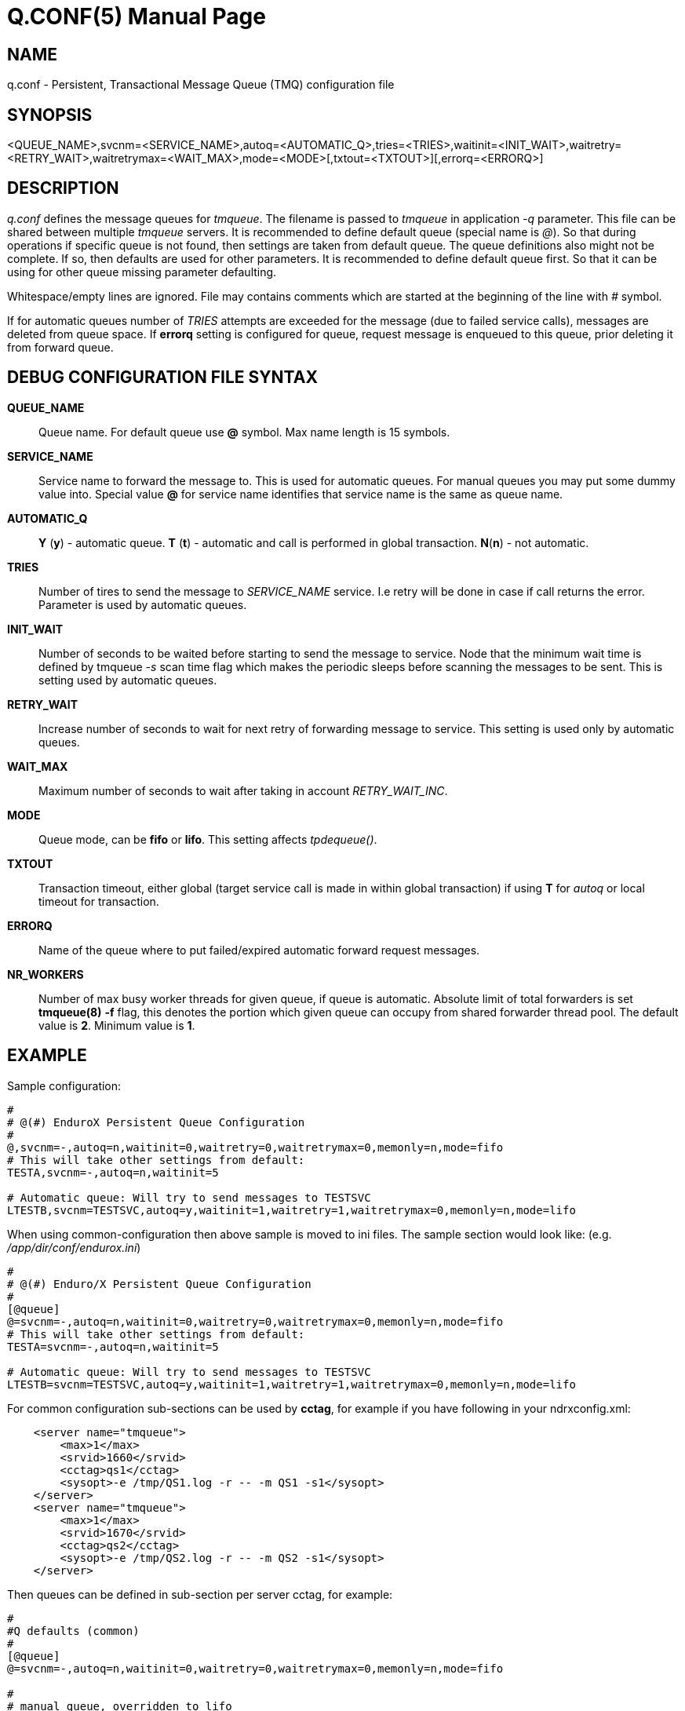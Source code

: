 Q.CONF(5)
=========
:doctype: manpage


NAME
----
q.conf - Persistent, Transactional Message Queue (TMQ) configuration file


SYNOPSIS
--------
<QUEUE_NAME>,svcnm=<SERVICE_NAME>,autoq=<AUTOMATIC_Q>,tries=<TRIES>,waitinit=<INIT_WAIT>,waitretry=<RETRY_WAIT>,waitretrymax=<WAIT_MAX>,mode=<MODE>[,txtout=<TXTOUT>][,errorq=<ERRORQ>]
[,workers=<NR_WORKERS>]


DESCRIPTION
-----------
'q.conf' defines the message queues for 'tmqueue'. The filename is passed to 'tmqueue' in 
application '-q' parameter. This file can be shared between multiple 'tmqueue' servers.
It is recommended to define default queue (special name is '@'). So that during 
operations if specific queue is not found, then settings are taken from 
default queue. The queue definitions also might not be complete. If so, then
defaults are used for other parameters. It is recommended to define default 
queue first. So that it can be using for other queue missing parameter defaulting.

Whitespace/empty lines are ignored. File may contains comments which are 
started at the beginning of the
line with '#' symbol.

If for automatic queues number of 'TRIES' attempts are exceeded for the message
(due to failed service calls), messages are deleted from queue space. If *errorq*
setting is configured for queue, request message is enqueued to this queue, prior
deleting it from forward queue.

DEBUG CONFIGURATION FILE SYNTAX
-------------------------------

*QUEUE_NAME*::
    Queue name. For default queue use *@* symbol. Max name length is 15 symbols.
*SERVICE_NAME*::
    Service name to forward the message to. This is used for automatic queues. For manual queues
    you may put some dummy value into. Special value *@* for service name identifies
    that service name is the same as queue name.
*AUTOMATIC_Q*::
    *Y* (*y*) - automatic queue. *T* (*t*) - automatic and call is performed in 
    global transaction. *N*(*n*) - not automatic.
*TRIES*::
    Number of tires to send the message to 'SERVICE_NAME' service. I.e retry will be done in case
    if call returns the error. Parameter is used by automatic queues.
*INIT_WAIT*::
    Number of seconds to be waited before starting to send the message to service. Node that
    the minimum wait time is defined by tmqueue '-s' scan time flag which makes the periodic sleeps
    before scanning the messages to be sent. This is setting used by automatic queues.
*RETRY_WAIT*::
    Increase number of seconds to wait for next retry of forwarding message to service.
    This setting is used only by automatic queues.
*WAIT_MAX*::
    Maximum number of seconds to wait after taking in account 'RETRY_WAIT_INC'.
*MODE*::
    Queue mode, can be *fifo* or *lifo*. This setting affects 'tpdequeue()'.
*TXTOUT*::
    Transaction timeout, either global (target service call is made in within global
    transaction) if using *T* for 'autoq' or local timeout for transaction.
*ERRORQ*::
    Name of the queue where to put failed/expired automatic forward request messages.
*NR_WORKERS*::
    Number of max busy worker threads for given queue, if queue is automatic.
    Absolute limit of total forwarders is set *tmqueue(8)* *-f* flag, this denotes
    the portion which given queue can occupy from shared forwarder thread pool. 
    The default value is *2*. Minimum value is *1*.

EXAMPLE
-------

Sample configuration:
---------------------------------------------------------------------
#
# @(#) EnduroX Persistent Queue Configuration
#
@,svcnm=-,autoq=n,waitinit=0,waitretry=0,waitretrymax=0,memonly=n,mode=fifo
# This will take other settings from default:
TESTA,svcnm=-,autoq=n,waitinit=5

# Automatic queue: Will try to send messages to TESTSVC
LTESTB,svcnm=TESTSVC,autoq=y,waitinit=1,waitretry=1,waitretrymax=0,memonly=n,mode=lifo
---------------------------------------------------------------------

When using common-configuration then above sample is moved to ini files. The sample section would look like:
(e.g. '/app/dir/conf/endurox.ini')
---------------------------------------------------------------------
#
# @(#) Enduro/X Persistent Queue Configuration
#
[@queue]
@=svcnm=-,autoq=n,waitinit=0,waitretry=0,waitretrymax=0,memonly=n,mode=fifo
# This will take other settings from default:
TESTA=svcnm=-,autoq=n,waitinit=5

# Automatic queue: Will try to send messages to TESTSVC
LTESTB=svcnm=TESTSVC,autoq=y,waitinit=1,waitretry=1,waitretrymax=0,memonly=n,mode=lifo
---------------------------------------------------------------------

For common configuration sub-sections can be used by *cctag*, for example if you have following in your
ndrxconfig.xml:

---------------------------------------------------------------------
    <server name="tmqueue">
        <max>1</max>
        <srvid>1660</srvid>
	<cctag>qs1</cctag>
        <sysopt>-e /tmp/QS1.log -r -- -m QS1 -s1</sysopt>
    </server>
    <server name="tmqueue">
        <max>1</max>
        <srvid>1670</srvid>
	<cctag>qs2</cctag>
        <sysopt>-e /tmp/QS2.log -r -- -m QS2 -s1</sysopt>
    </server>
---------------------------------------------------------------------

Then queues can be defined in sub-section per server cctag, for example:

---------------------------------------------------------------------

#
#Q defaults (common)
#
[@queue]
@=svcnm=-,autoq=n,waitinit=0,waitretry=0,waitretrymax=0,memonly=n,mode=fifo

#
# manual queue, overridden to lifo
#
[@queue/qs1]
queue1=mode=lifo

#
# Automatic queue
#
[@queue/qs2]
queue2=svcnm=TESTSV,autoq=y,tries=3,waitinit=1,waitretry=5,waitretrymax=10
---------------------------------------------------------------------

BUGS
----
Report bugs to support@mavimax.com

SEE ALSO
--------
*xadmin(8)*, *ndrxd(8)*, *ndrxconfig.xml(5)* *common_configuration(guides)*
*tpenqueue(3)* *tpdequeue(3)*

COPYING
-------
(C) Mavimax, Ltd
